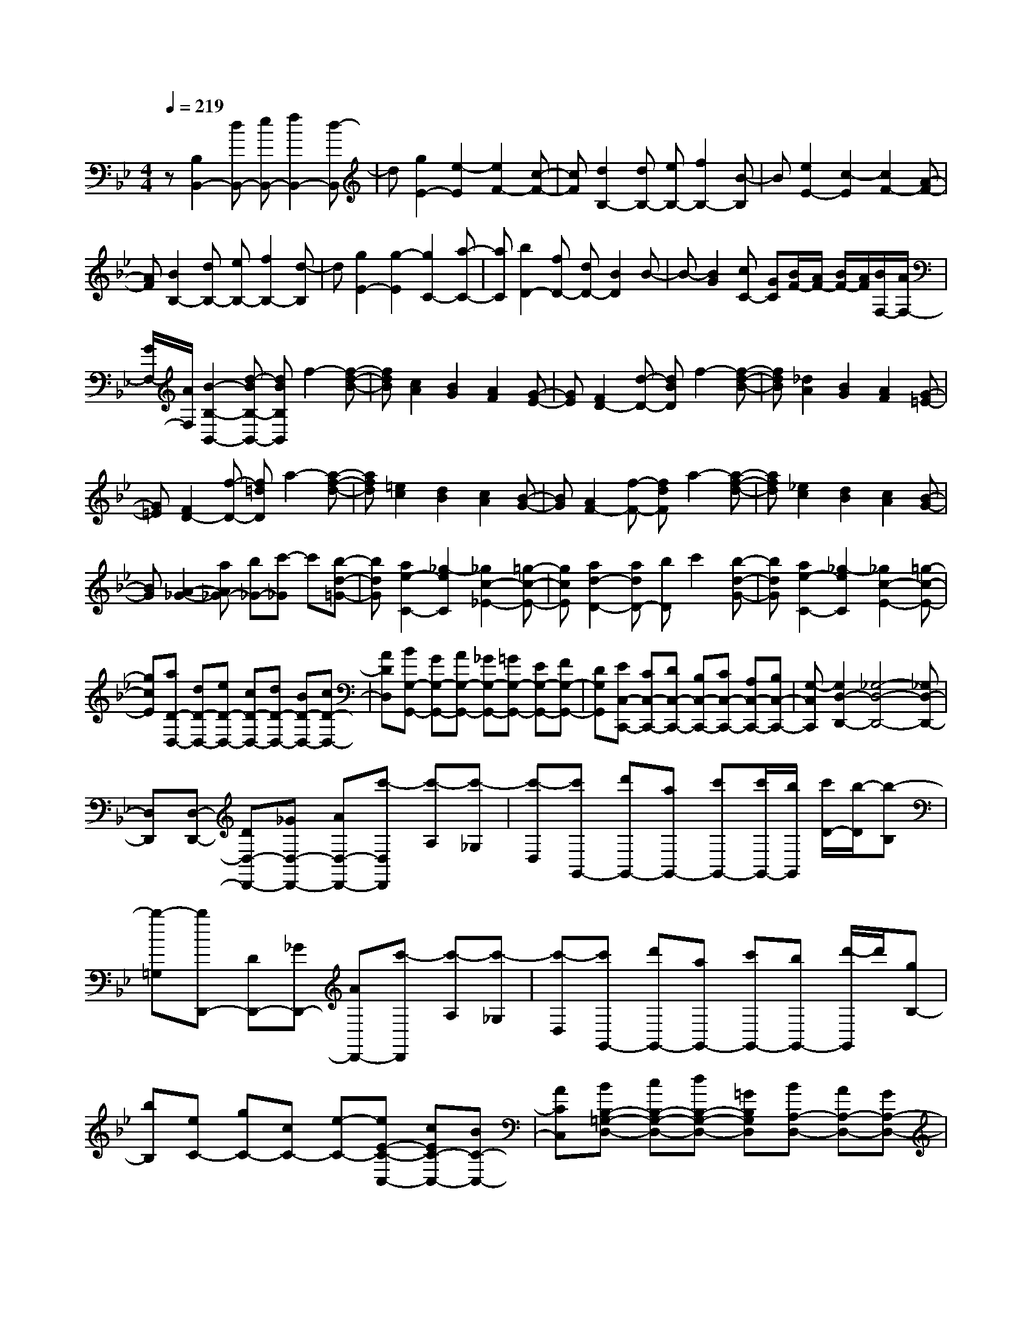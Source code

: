 % input file /home/ubuntu/MusicGeneratorQuin/training_data/scarlatti/K266.MID
X: 1
T: 
M: 4/4
L: 1/8
Q:1/4=219
K:Bb % 2 flats
%(C) John Sankey 1998
%%MIDI program 6
%%MIDI program 6
%%MIDI program 6
%%MIDI program 6
%%MIDI program 6
%%MIDI program 6
%%MIDI program 6
%%MIDI program 6
%%MIDI program 6
%%MIDI program 6
%%MIDI program 6
%%MIDI program 6
z[B,2B,,2-][dB,,-] [eB,,-][f2B,,2-][d-B,,]|d[g2E2-][e2-E2][e2F2-][c-F-]|[cF][d2B,2-][dB,-] [eB,-][f2B,2-][B-B,]|B[e2E2-][c2-E2][c2F2-][A-F-]|
[AF][B2B,2-][dB,-] [eB,-][f2B,2-][d-B,]|d[g2E2-][g2-E2][g2C2-][a-C-]|[aC][b2D2-][fD-] [dD-][B2D2]B-|B-[B2G2][cC-] [GC][B/2F/2-][A/2F/2-] [B/2F/2-][A/2F/2][B/2F,/2-][A/2F,/2-]|
[G/2F,/2-][A/2F,/2][B2-B,2-B,,2-][d-BB,-B,,-] [dBB,B,,]f2-[f-d-B-]|[fdB][c2A2][B2G2][A2F2][G-E-]|[GE][F2D2-][d-D-] [dBD]f2-[f-d-B-]|[fdB][_d2A2][B2G2][A2F2][G-=E-]|
[G=E][F2D2-][f-D-] [f=dD]a2-[a-f-d-]|[afd][=e2c2][d2B2][c2A2][B-G-]|[BG][A2F2-][f-F-] [fdF]a2-[a-f-d-]|[afd][_e2c2][d2B2][c2A2][B-G-]|
[BG][A2-_G2-][aA_G-] [b_G-][c'-_G] c'[b-d-=G-]|[bdG][a2e2-C2-][_g2-e2C2][_g2c2-_E2-][=g-c-E-]|[gcE][a2d2-D2-][adD-] [bD]c'2[b-d-G-]|[bdG][a2e2-C2-][_g2-e2C2][_g2c2-E2-][=g-c-E-]|
[gcE][aD-D,-] [dD-D,-][eD-D,-] [cD-D,-][dD-D,-] [BD-D,-][cD-D,-]|[ADD,][BG,-G,,-] [GG,-G,,-][AG,-G,,-] [_GG,-G,,-][=GG,-G,,-] [EG,-G,,-][FG,-G,,-]|[DG,G,,][EC,-C,,-] [CC,-C,,-][DC,-C,,-] [B,C,-C,,-][CC,-C,,-] [A,C,-C,,-][B,C,-C,,-]|[G,-C,C,,][G,2D,2-D,,2-][_G,4-D,4-D,,4-][_G,D,-D,,-]|
[D,D,,][D,-D,,-] [DD,-D,,-][_GD,-D,,-] [AD,-D,,-][c'-D,D,,] [c'-A,][c'-_G,]|[c'-D,][c'G,,-] [d'G,,-][aG,,-] [c'G,,-][c'/2G,,/2-][b/2G,,/2] [c'/2D/2-][b/2-D/2][b-B,]|[b-=G,][bD,,-] [DD,,-][_GD,,-] [AD,,-][c'-D,,] [c'-A,][c'-_G,]|[c'-D,][c'G,,-] [d'G,,-][aG,,-] [c'G,,-][bG,,-] [d'/2-G,,/2]d'/2[gB,-]|
[bB,][eC-] [gC-][cC-] [e-C-][eE-C-C,-] [cEC-C,-][BC-C,-]|[ACC,][BB,-=G,-D,-] [cB,-G,-D,-][dB,-G,-D,-] [=GB,G,D,][BA,-D,-] [AA,-D,-][GA,-D,-]|[_GA,D,][=GG,-G,,-] [DG,-G,,-][BG,-G,,-] [GG,-G,,-][d-G,G,,] [d-D][d-B,]|[d-G,][dD,,-] [DD,,-][_GD,,-] [AD,,-][c'-D,,] [c'-A,][c'-_G,]|
[c'-D,][c'G,,-] [d'G,,-][aG,,-] [c'G,,-][c'/2G,,/2-][b/2G,,/2] [c'/2D/2-][b/2-D/2][b-B,]|[b-=G,][bD,,-] [DD,,-][_GD,,-] [AD,,-][c'-D,,] [c'-A,][c'-_G,]|[c'-D,][c'G,,-] [d'G,,-][aG,,-] [c'G,,-][bG,,] d'[gB,-]|[bB,][eC-] [gC-][cC-] [e-C][eE-C,-] [cE-C,-][BE-C,-]|
[AEC,][=G-B,-=G,-D,-] [dG-B,-G,-D,-][BGB,-G,-D,-] [GB,G,D,][BA,-D,-] [AA,-D,-][GA,-D,-]|[_GA,D,][=G-G,-G,,-] [gGG,-G,,-][_gG,-G,,-] [aG,-G,,-][=gG,-G,,-] [eG,G,,][dG,-]|[fG,][e-C-] [eGC-][AC-] [_GC][=G-C,-] [cGC,-][BC,-]|[AC,][BB,-G,-D,-] [cB,-G,-D,-][dB,-G,-D,-] [GB,G,D,][BA,-D,-] [AA,-D,-][GA,-D,-]|
[_GA,D,][=G-G,-G,,-] [gGG,-G,,-][_gG,-G,,-] [aG,-G,,-][=gG,-G,,-] [e/2-G,/2-G,,/2][e/2G,/2][dG,-]|[fG,][e-C-] [e-GC-][e-AC-] [e-_GC-][e=G-C-C,-] [cG-C-C,-][BGC-C,-]|[ACC,][BD,-] [cD,-][dD,-] [GD,-][BD,-D,,-] [AD,-D,,-][GD,-D,,-]|[_GD,D,,][_G3G,3-G,,3-] [=G4G,4-G,,4-]|
[G,G,,][G,-G,,-] [GG,-G,,-][=BG,-G,,-] [dG,-G,,-][f-G,G,,] [f-F][f-D]|[f-=B,][fC-] [eC-][cC-] [GC-][_A-C] [_A-F][_A-D]|[_A-_A,][_AG,-] [GG,-][=BG,-] [dG,-][f-G,] [f-F][f-D]|[f-=B,][fC-] [eC-][cC-] [GC-][_A-C] [_A-F][_A-D]|
[_A-_A,][_AG,-] [GG,-][=BG,-] [dG,-][f-G,] [f-F][f-D]|[f-=B,][fC-] [gC-][=eC-] [cC-][_B-C] [B-G][B-=E]|[B-C][BF-] [_dF-][cF-] [GF-][_A-F] [_A-F][_A-_D]|[_A_B,][fC-] [gC-][=eC-] [cC-][B-C] [B-G][B-=E]|
[B-C][BF-] [_dF-][cF-] [GF-][_A-F] [_A-F][_A-_D]|[_AB,][fC-] [gC-][=eC-] [cC][B=E-] [_d=E-][c=E-]|[G=E][B/2F/2-][_A/2F/2-] [B/2F/2-][_A/2F/2-][B/2F/2-][_A/2F/2-] [GF]F2-[f-F-]|[fF-][=e2F2][_d2B2][c2_A2][B-G-]|
[B-G][B/2F/2-][_A/2F/2-] [B/2F/2-][_A/2F/2][G2=E2][_A2F2-][f-F-]|[fF-][_e2F2][_d2B2][c2_A2][B-_G-]|[B_G][_A2-F2][_A/2_E/2-][_G/2E/2-] [_A/2E/2-][_G/2E/2][F2_D2-][_d-_D-]|[_d_D-][c2_D2][B2_G2][_A2F2][_G-E-]|
[_GE][F/2_D/2-][_G/2_D/2-] [F_D][E2C2][F2-_D2-][_d-F-_D-]|[_dF-_D-][c2F2_D2][B2_G2][_A2F2][_G-E-]|[_GE][F2-_D2][F/2C/2-][E/2C/2-] [F/2C/2-][E/2C/2][_DB,-] [FB,-][E-B,]|[E-F,][EC-] [_GC-][F-C] [F-F,][F_D-] [_A_D-][=G-_D]|
[G-F,][GE-] [BE-][=A-E] [A-F,][AF-] [cF][BE-]|[AE][B_D-] [_d_D][cB,-] [BB,][c-=A,-] [e/2-c/2A,/2-][e/2A,/2][_dF,-]|[cF,][_d2F2-B,2][cF-_A,-] [_dF-_A,][eF-_G,-] [_dF_G,-][cE-_G,-]|[BE_G,][fF-F,-] [c-F-F,][cF-=A,-] [_d/2F/2-A,/2-][e/2F/2-A,/2][_d2F2B,2][e/2E/2-_A,/2-][_d/2E/2-_A,/2-]|
[c/2E/2-_A,/2-][B/2E/2_A,/2][fF-F,-] [c-F-F,][cF-=A,-] [_d/2F/2-A,/2-][e/2F/2-A,/2][_d2F2B,2][e/2E/2-_G,/2-][_d/2E/2-_G,/2-]|[c/2E/2-_G,/2-][B/2-E/2_G,/2][B2F,2-F,,2-][c4-F,4-F,,4-][cF,-F,,-]|[F,F,,][F,-F,,-] [FF,-F,,-][AF,-F,,-] [cF,-F,,-][e-F,F,,] [e-C][e-A,]|[e-F,][eB,,-] [fB,,-][cB,,-] [eB,,]e/2=d/2 [e/2F,/2-][d/2-F,/2][d-D,]|
[d-B,,][d/2F,,/2-]F,,/2- [FF,,-][AF,,-] [cF,,]e- [e-C][e-A,]|[e-F,][eB,,-] [fB,,-][cB,,-] [eB,,-][d-B,,-] [d'/2-d/2-B,,/2][d'/2d/2][_gD,-]|[aD,][=gE,-] [bE,-][eE,-] [gE,-][cE,-E,,-] [eE,-E,,-][AE,-E,,-]|[c-E,E,,][cF-D,-B,,-F,,-] [eF-D,-B,,-F,,-][dFD,-B,,-F,,-] [cD,B,,F,,][f-C,-F,,-] [fBC,-F,,-][cC,-F,,-]|
[AC,F,,][B-B,,-] [B/2F/2-B,,/2-][F/2B,,/2-][dB,,-] [BB,,]f- [f-F,][f-D,]|[f-B,,][fF,,-] [eF,,-][cF,,-] [c'F,,][e-c-] [e-c-F,][e-c-C,]|[e-c-A,,][ecB,,-] [fB,,-][dB,,-] [bB,,][f-d-] [f-d-F,][f-d-D,]|[f-d-B,,][fdF,,-] [eF,,-][c-F,,-] [c'/2-c/2F,,/2-][c'/2F,,/2][e-c-] [e-c-F,][e-c-C,]|
[e-c-A,,][ecB,,-] [fB,,-][dB,,-] [bB,,-][f-d-B,,] [f-d-F,][f-d-D,]|[f-d-B,,][fdF,,-] [eF,,-][c-F,,-] [c'cF,,-][e-c-F,,] [e-c-F,][e-c-C,]|[e-c-A,,][ecB,,-] [bB,,-][aB,,-] [c'B,,-][bB,,-] [gB,,]_g|a[=gE-] [bE-][eE-] [gE-][cE-E,-] [eEE,-][AE,-]|
[c-E,][cF-F,-] [eF-F,-][dFF,-] [cF,-][f-F,-F,,-] [fBF,-F,,-][c-F,-F,,-]|[c/2A/2-F,/2-F,,/2-][A/2F,/2F,,/2][B-B,-B,,-] [bBB,-B,,-][aB,-B,,-] [c'B,-B,,-][bB,-B,,-] [gB,-B,,-][_gB,-B,,-]|[aB,B,,][=gE-] [eE-][dE-] [fE-][fE-E,-] [eEE,-][dE,-]|[cE,][dF,-] [eF,-][fF,-] [BF,-][dF,-F,,-] [cF,-F,,-][BF,-F,,-]|
[AF,F,,][A4B,,4-][B3-B,,3-]|[B8-B,,8-]|[B4B,,4] 
